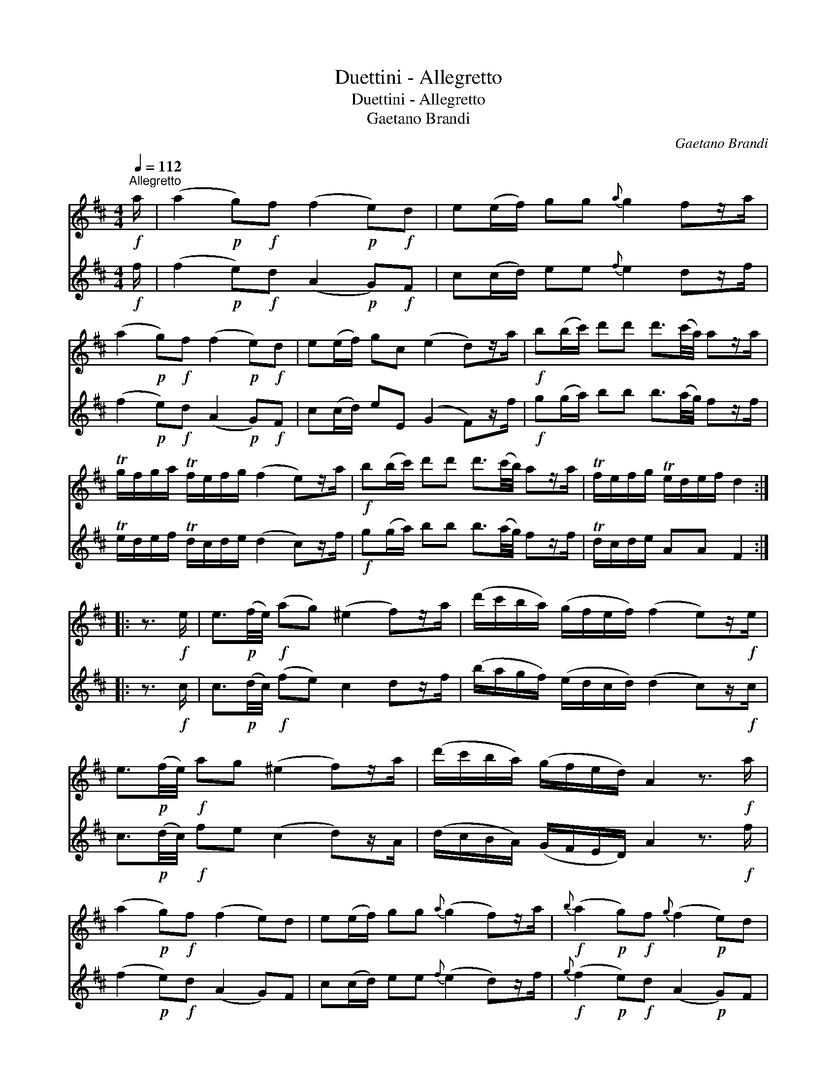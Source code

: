 X:1
T:Duettini - Allegretto
T:Duettini - Allegretto
T:Gaetano Brandi
C:Gaetano Brandi
%%score 1 2
L:1/8
Q:1/4=112
M:4/4
K:D
V:1 treble 
V:2 treble 
V:1
"^Allegretto"!f! a/ | (a2!p! g)!f!f (f2!p! e)!f!d | e(e/f/) gg{a} g2 fz/a/ | %3
 (a2!p! g)!f!f (f2!p! e)!f!d | e(e/f/) gc (e2 d)z/a/ |!f! b(b/c'/) d'd' d'3/2(c'/4a/4) az/a/ | %6
 Tg/f/g/a/ Tf/e/f/g/ (f2 e)z/a/ |!f! b(b/c'/) d'd' d'3/2(c'/4b/4) az/a/ | Tf/e/f/g/ Te/d/e/f/ d2 :: %9
 z3/2!f! e/ | e3/2!p!(f/4e/4)!f! (ag) (^e2 f)z/a/ | (d'/c'/b/a/) (g/f/e/f/) (f2 e)z/!f!e/ | %12
 e3/2!p!(f/4e/4)!f! ag (^e2 f)z/a/ | (d'/c'/b/a/) (g/f/e/d/) A2 z3/2!f! a/ | %14
 (a2!p! g)!f!f (f2 e)d | e(e/f/) gg{a} (g2 f)z/a/ |!f!{b} (a2!p! g)!f!f{g} (f2!p! e)d | %17
!f! Te/d/e/g/ Tc/B/c/e/ d2 :| %18
V:2
!f! f/ | (f2!p! e)!f!d (A2!p! G)!f!F | c(c/d/) ee{f} e2 dz/f/ | (f2!p! e)!f!d (A2!p! G)!f!F | %4
 c(c/d/) eE (G2 F)z/f/ |!f! g(g/a/) bb b3/2(a/4g/4) fz/f/ | Te/d/e/f/ Td/c/d/e/ (d2 c)z/f/ | %7
!f! g(g/a/) bb b3/2(a/4g/4) fz/f/ | Td/c/d/e/ AA F2 :: z3/2!f! c/ | %10
 c3/2!p!(d/4c/4)!f! (fe) c2 dz/f/ | (b/a/g/f/) (e/d/c/d/) (d2 c)z/!f!c/ | %12
 c3/2!p!(d/4c/4)!f! fe (c2 d)z/A/ | (d/c/B/A/) (G/F/E/D/) A2 z3/2!f! f/ | (f2!p! e)!f!d (A2 G)F | %15
 c(c/d/) ee{f} (e2 d)z/f/ |!f!{g} (f2!p! e)!f!d (A2!p! G)F |!f! Tc/B/c/e/ TE/D/E/G/ F2 :| %18

